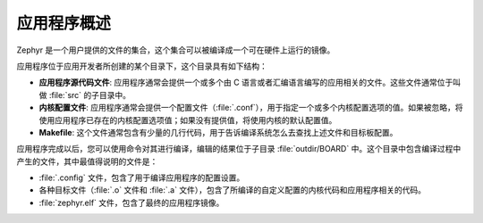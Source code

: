 .. _apps_overview:

应用程序概述
####################

Zephyr 是一个用户提供的文件的集合，这个集合可以被编译成一个可在硬件上运行的镜像。

应用程序位于应用开发者所创建的某个目录下，这个目录具有如下结构：

* **应用程序源代码文件**: 应用程序通常会提供一个或多个由 C 语言或者汇编语言编写的应用相关的文件。这些文件通常位于叫做 :file:`src` 的子目录中。

* **内核配置文件**: 应用程序通常会提供一个配置文件（:file:`.conf`），用于指定一个或多个内核配置选项的值。如果被忽略，将使用应用程序已存在的内核配置选项值；如果没有提供值，将使用内核的默认配置值。


* **Makefile**: 这个文件通常包含有少量的几行代码，用于告诉编译系统怎么去查找上述文件和目标板配置。

应用程序完成以后，您可以使用命令对其进行编译，编辑的结果位于子目录 :file:`outdir/BOARD` 中。这个目录中包含编译过程中产生的文件，其中最值得说明的文件是：

* :file:`.config` 文件，包含了用于编译应用程序的配置设置。

* 各种目标文件（:file:`.o` 文件和 :file:`.a` 文件），包含了所编译的自定义配置的内核代码和应用程序相关的代码。

* :file:`zephyr.elf` 文件，包含了最终的应用程序镜像。
